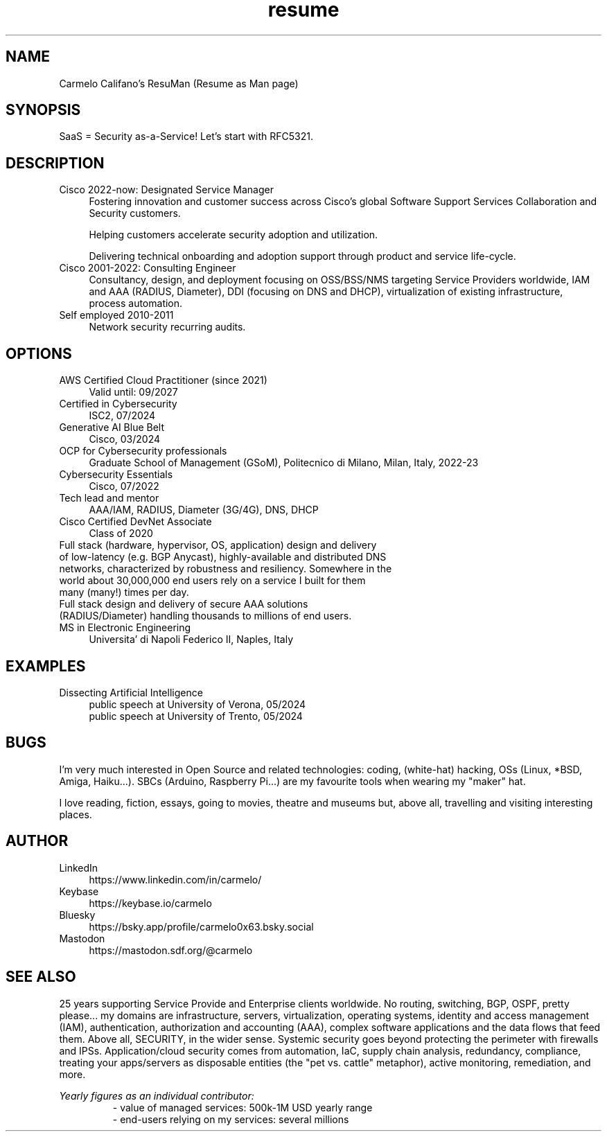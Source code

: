 .\" Process this file with
.\" groff -man -Tascii <filename>
.\" or
.\" man ./<filename>
.\"
.\" For info on groff, type 'man groff', 'info groff', or go to
.\" https://www.gnu.org/software/groff/
.\"
.TH resume 7 "27 Nov 2022" "1.0" "Carmelo Califano's Resume"
.SH NAME
Carmelo Califano's ResuMan (Resume as Man page)
.SH SYNOPSIS
SaaS = Security as-a-Service! Let's start with RFC5321.
.SH DESCRIPTION
.IP "Cisco 2022-now: Designated Service Manager" 0.4i
Fostering innovation and customer success across Cisco's global Software Support Services Collaboration and Security customers. 

Helping customers accelerate security adoption and utilization. 

Delivering technical onboarding and adoption support through product and service life-cycle.
.IP "Cisco 2001-2022: Consulting Engineer" 0.4i
Consultancy, design, and deployment focusing on OSS/BSS/NMS targeting Service Providers worldwide, IAM and AAA (RADIUS, Diameter), DDI (focusing on DNS and DHCP), virtualization of existing infrastructure, process automation.
.IP "Self employed 2010-2011" 0.4i
Network security recurring audits.
.PP
.SH OPTIONS
.IP "AWS Certified Cloud Practitioner (since 2021)" 0.4i
Valid until: 09/2027
.IP "Certified in Cybersecurity" 0.4i
ISC2, 07/2024
.IP "Generative AI Blue Belt" 0.4i
Cisco, 03/2024
.IP "OCP for Cybersecurity professionals" 0.4i
Graduate School of Management (GSoM), Politecnico di Milano, Milan, Italy, 2022-23
.IP "Cybersecurity Essentials" 0.4i
Cisco, 07/2022
.IP "Tech lead and mentor" 0.4i
AAA/IAM, RADIUS, Diameter (3G/4G), DNS, DHCP
.IP "Cisco Certified DevNet Associate"
Class of 2020
.IP "Full stack (hardware, hypervisor, OS, application) design and delivery of low-latency (e.g. BGP Anycast), highly-available and distributed DNS networks, characterized by robustness and resiliency. Somewhere in the world about 30,000,000 end users rely on a service I built for them many (many!) times per day."
.IP "Full stack design and delivery of secure AAA solutions (RADIUS/Diameter) handling thousands to millions of end users."
.IP "MS in Electronic Engineering" 0.4i
Universita' di Napoli Federico II, Naples, Italy
.SH EXAMPLES
.IP "Dissecting Artificial Intelligence" 0.4i
.RS
public speech at University of Verona, 05/2024
.RE
.RS
public speech at University of Trento, 05/2024
.RE
.SH BUGS
I'm very much interested in Open Source and related technologies: coding, (white-hat) hacking, OSs (Linux, *BSD, Amiga, Haiku...). SBCs (Arduino, Raspberry Pi...) are my favourite tools when wearing my "maker" hat.
.PP
I love reading, fiction, essays, going to movies, theatre and museums but, above all, travelling and visiting interesting places.
.SH AUTHOR
.IP LinkedIn 0.4i
https://www.linkedin.com/in/carmelo/
.IP Keybase 0.4i
https://keybase.io/carmelo
.IP Bluesky 0.4i
https://bsky.app/profile/carmelo0x63.bsky.social
.IP Mastodon 0.4i
https://mastodon.sdf.org/@carmelo
.SH SEE ALSO
25 years supporting Service Provide and Enterprise clients worldwide. No routing, switching, BGP, OSPF, pretty please... my domains are infrastructure, servers, virtualization, operating systems, identity and access management (IAM), authentication, authorization and accounting (AAA), complex software applications and the data flows that feed them.
Above all, SECURITY, in the wider sense. Systemic security goes beyond protecting the perimeter with firewalls and IPSs. Application/cloud security comes from automation, IaC, supply chain analysis, redundancy, compliance, treating your apps/servers as disposable entities (the "pet vs. cattle" metaphor), active monitoring, remediation, and more.
.PP
.I Yearly figures as an individual contributor:
.RS
- value of managed services: 500k-1M USD yearly range
.RE
.RS
- end-users relying on my services: several millions
.RE
